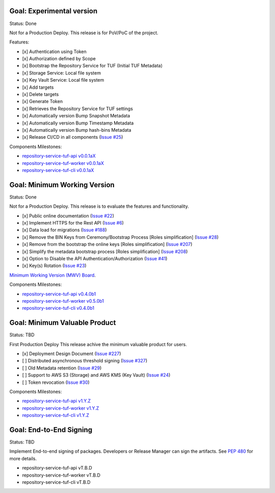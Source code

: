 
Goal: Experimental version
==========================

Status: Done

Not for a Production Deploy.
This release is for PoV/PoC of the project.

Features:

- [x] Authentication using Token
- [x] Authorization defined by Scope
- [x] Bootstrap the Repository Service for TUF (Initial TUF Metadata)
- [x] Storage Service: Local file system
- [x] Key Vault Service: Local file system
- [x] Add targets
- [x] Delete targets
- [x] Generate Token
- [x] Retrieves the Repository Service for TUF settings
- [x] Automatically version Bump Snapshot Metadata
- [x] Automatically version Bump Timestamp Metadata
- [x] Automatically version Bump hash-bins Metadata
- [x] Release CI/CD in all components (`Issue #25 <https://github.com/repository-service-tuf/repository-service-tuf/issues/25>`_)

Components Milestones:

- `repository-service-tuf-api v0.0.1aX <https://github.com/repository-service-tuf/repository-service-tuf-api/milestone/2>`_
- `repository-service-tuf-worker v0.0.1aX <https://github.com/repository-service-tuf/repository-service-tuf-worker/milestone/2>`_
- `repository-service-tuf-cli v0.0.1aX <https://github.com/repository-service-tuf/repository-service-tuf-cli/milestone/2>`_


Goal: Minimum Working Version
=============================

Status: Done

Not for a Production Deploy.
This release is to evaluate the features and functionality.


- [x] Public online documentation (`Issue #22 <https://github.com/repository-service-tuf/repository-service-tuf/issues/22>`_)
- [x] Implement HTTPS for the Rest API (`Issue #6 <https://github.com/repository-service-tuf/repository-service-tuf/issues/6>`_)
- [x] Data load for migrations (`Issue #188 <https://github.com/repository-service-tuf/repository-service-tuf/issues/188>`_)
- [x] Remove the BIN Keys from Ceremony/Bootstrap Process [Roles simplification] (`Issue #28 <https://github.com/repository-service-tuf/repository-service-tuf/issues/28>`_)
- [x] Remove from the bootstrap the online keys [Roles simplification] (`Issue #207 <https://github.com/repository-service-tuf/repository-service-tuf/issues/207>`_)
- [x] Simplify the metadata bootstrap process [Roles simplification] (`Issue #208 <https://github.com/repository-service-tuf/repository-service-tuf/issues/208>`_)
- [x] Option to Disable the API Authentication/Authorization (`Issue #41 <https://github.com/repository-service-tuf/repository-service-tuf/issues/41>`_)
- [x] Key(s) Rotation (`Issue #23 <https://github.com/repository-service-tuf/repository-service-tuf/issues/23>`_)

`Minimum Working Version (MWV) Board <https://github.com/orgs/repository-service-tuf/projects/2>`_.

Components Milestones:

- `repository-service-tuf-api v0.4.0b1 <https://github.com/repository-service-tuf/repository-service-tuf-api/milestone/3>`_
- `repository-service-tuf-worker v0.5.0b1 <https://github.com/repository-service-tuf/repository-service-tuf-worker/milestone/3>`_
- `repository-service-tuf-cli v0.4.0b1 <https://github.com/repository-service-tuf/repository-service-tuf-cli/milestone/3>`_


Goal: Minimum Valuable Product
==============================

Status: TBD

First Production Deploy
This release achive the minimum valuable product for users.

- [x] Deployment Design Document (`Issue #227 <https://github.com/repository-service-tuf/repository-service-tuf/issues/227>`_)
- [ ] Distributed asynchronous threshold signing (`Issue #327 <https://github.com/repository-service-tuf/repository-service-tuf/issues/327>`_)
- [ ] Old Metadata retention (`Issue #29 <https://github.com/repository-service-tuf/repository-service-tuf/issues/29>`_)
- [ ] Support to AWS S3 (Storage) and AWS KMS (Key Vault) (`Issue #24 <https://github.com/repository-service-tuf/repository-service-tuf/issues/24>`_)
- [ ] Token revocation (`Issue #30 <https://github.com/repository-service-tuf/repository-service-tuf/issues/30>`_)

Components Milestones:

- `repository-service-tuf-api v1.Y.Z <https://github.com/repository-service-tuf/repository-service-tuf-api/milestone/4>`_
- `repository-service-tuf-worker v1.Y.Z <https://github.com/repository-service-tuf/repository-service-tuf-worker/milestone/4>`_
- `repository-service-tuf-cli v1.Y.Z <https://github.com/repository-service-tuf/repository-service-tuf-cli/milestone/4>`_


Goal: End-to-End Signing
========================

Status: TBD

Implement End-to-end signing of packages. Developers or Release Manager can
sign the artifacts. See `PEP 480 <https://peps.python.org/pep-0480/>`_ for more
details.

- repository-service-tuf-api vT.B.D
- repository-service-tuf-worker vT.B.D
- repository-service-tuf-cli vT.B.D
